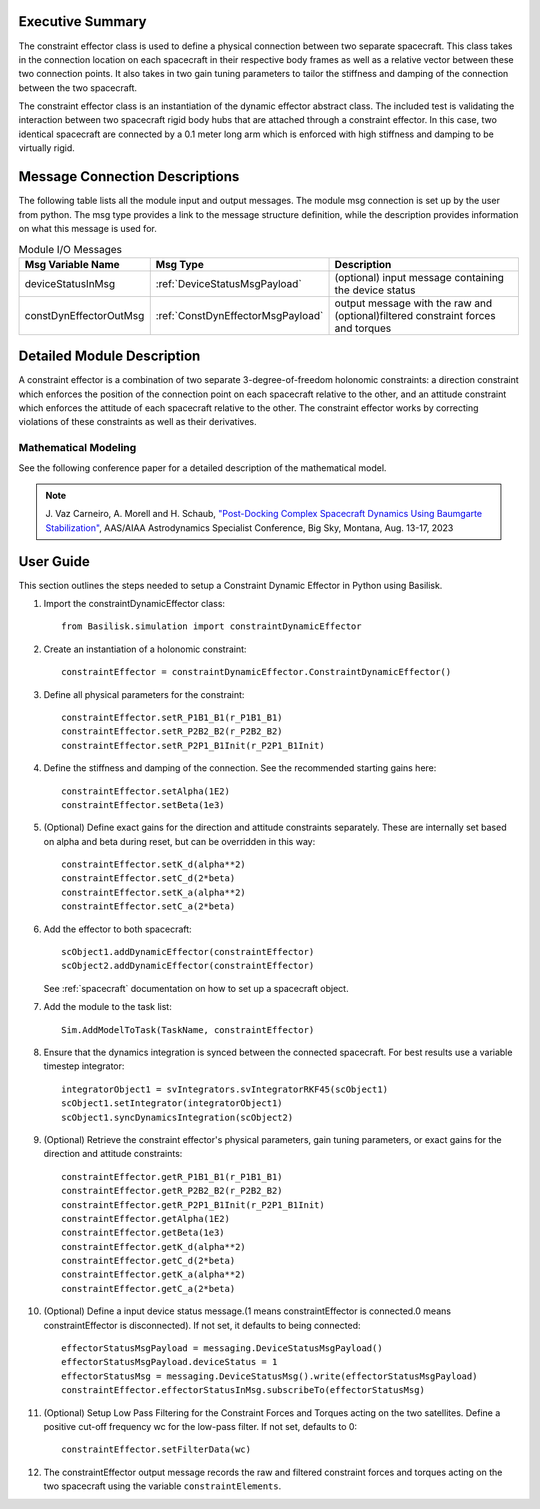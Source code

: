 
Executive Summary
-----------------

The constraint effector class is used to define a physical connection between two separate
spacecraft. This class takes in the connection location on each spacecraft in their respective
body frames as well as a relative vector between these two connection points. It also takes in
two gain tuning parameters to tailor the stiffness and damping of the connection between the
two spacecraft.

The constraint effector class is an instantiation of the dynamic effector abstract class. The
included test is validating the interaction between two spacecraft rigid body hubs that are
attached through a constraint effector. In this case, two identical spacecraft are connected
by a 0.1 meter long arm which is enforced with high stiffness and damping to be virtually rigid.

Message Connection Descriptions
-------------------------------

The following table lists all the module input and output messages.
The module msg connection is set up by the user from python.
The msg type provides a link to the message structure definition, while the description provides information on what this message is used for.

.. list-table:: Module I/O Messages
    :widths: 25 25 50
    :header-rows: 1

    * - Msg Variable Name
      - Msg Type
      - Description
    * - deviceStatusInMsg
      - :ref:`DeviceStatusMsgPayload`
      - (optional) input message containing the device status
    * - constDynEffectorOutMsg
      - :ref:`ConstDynEffectorMsgPayload`
      - output message with the raw and (optional)filtered constraint forces and torques

Detailed Module Description
---------------------------

A constraint effector is a combination of two separate 3-degree-of-freedom holonomic constraints: a
direction constraint which enforces the position of the connection point on each spacecraft
relative to the other, and an attitude constraint which enforces the attitude of each spacecraft
relative to the other. The constraint effector works by correcting violations of these constraints
as well as their derivatives.

Mathematical Modeling
^^^^^^^^^^^^^^^^^^^^^
See the following conference paper for a detailed description of the mathematical model.

.. note::

    J. Vaz Carneiro, A. Morell and H. Schaub, `"Post-Docking Complex
    Spacecraft Dynamics Using Baumgarte Stabilization" <https://hanspeterschaub.info/Papers/VazCarneiro2023b.pdf>`_,
    AAS/AIAA Astrodynamics Specialist Conference, Big Sky, Montana, Aug. 13-17, 2023

User Guide
----------
This section outlines the steps needed to setup a Constraint Dynamic Effector in Python using Basilisk.

#. Import the constraintDynamicEffector class::

    from Basilisk.simulation import constraintDynamicEffector

#. Create an instantiation of a holonomic constraint::

    constraintEffector = constraintDynamicEffector.ConstraintDynamicEffector()

#. Define all physical parameters for the constraint::

    constraintEffector.setR_P1B1_B1(r_P1B1_B1)
    constraintEffector.setR_P2B2_B2(r_P2B2_B2)
    constraintEffector.setR_P2P1_B1Init(r_P2P1_B1Init)

#. Define the stiffness and damping of the connection. See the recommended starting gains here::

    constraintEffector.setAlpha(1E2)
    constraintEffector.setBeta(1e3)

#. (Optional) Define exact gains for the direction and attitude constraints separately. These are internally set based on alpha and beta during reset, but can be overridden in this way::

    constraintEffector.setK_d(alpha**2)
    constraintEffector.setC_d(2*beta)
    constraintEffector.setK_a(alpha**2)
    constraintEffector.setC_a(2*beta)

#. Add the effector to both spacecraft::

    scObject1.addDynamicEffector(constraintEffector)
    scObject2.addDynamicEffector(constraintEffector)

   See :ref:`spacecraft` documentation on how to set up a spacecraft object.

#. Add the module to the task list::

    Sim.AddModelToTask(TaskName, constraintEffector)

#. Ensure that the dynamics integration is synced between the connected spacecraft. For best results use a variable timestep integrator::

    integratorObject1 = svIntegrators.svIntegratorRKF45(scObject1)
    scObject1.setIntegrator(integratorObject1)
    scObject1.syncDynamicsIntegration(scObject2)

#. (Optional) Retrieve the constraint effector's physical parameters, gain tuning parameters, or exact gains for the direction and attitude constraints::

    constraintEffector.getR_P1B1_B1(r_P1B1_B1)
    constraintEffector.getR_P2B2_B2(r_P2B2_B2)
    constraintEffector.getR_P2P1_B1Init(r_P2P1_B1Init)
    constraintEffector.getAlpha(1E2)
    constraintEffector.getBeta(1e3)
    constraintEffector.getK_d(alpha**2)
    constraintEffector.getC_d(2*beta)
    constraintEffector.getK_a(alpha**2)
    constraintEffector.getC_a(2*beta)

#. (Optional) Define a input device status message.(1 means constraintEffector is connected.0 means constraintEffector is disconnected). If not set, it defaults to being connected::

    effectorStatusMsgPayload = messaging.DeviceStatusMsgPayload()
    effectorStatusMsgPayload.deviceStatus = 1
    effectorStatusMsg = messaging.DeviceStatusMsg().write(effectorStatusMsgPayload)
    constraintEffector.effectorStatusInMsg.subscribeTo(effectorStatusMsg)

#. (Optional) Setup Low Pass Filtering for the Constraint Forces and Torques acting on the two satellites. Define a positive cut-off frequency wc for the low-pass filter. If not set, defaults to 0::

    constraintEffector.setFilterData(wc)

#. The constraintEffector output message records the raw and filtered constraint forces and torques acting on the two spacecraft using the variable ``constraintElements``.